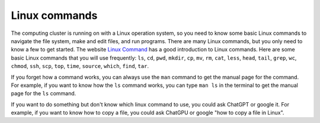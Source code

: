 Linux commands
==============

The computing cluster is running on with a Linux operation system, so you need to know some basic Linux commands to navigate the file system, make and edit files, and run programs. 
There are many Linux commands, but you only need to know a few to get started. The website `Linux Command <http://linuxcommand.org/>`_ has a good introduction to Linux commands. 
Here are some basic Linux commands that you will use frequently: ``ls``, ``cd``, ``pwd``, ``mkdir``, ``cp``, ``mv``, ``rm``, ``cat``, ``less``, ``head``, ``tail``, ``grep``, ``wc``, ``chmod``, ``ssh``, ``scp``, ``top``, ``time``, ``source``, ``which``, ``find``, ``tar``.

If you forget how a command works, you can always use the ``man`` command to get the manual page for the command. For example, if you want to know how the ``ls`` command works, you can type ``man ls`` in the terminal to get the manual page for the ``ls`` command.

If you want to do something but don't know which linux command to use, you could ask ChatGPT or google it. For example, if you want to know how to copy a file, you could ask ChatGPU or google "how to copy a file in Linux".
